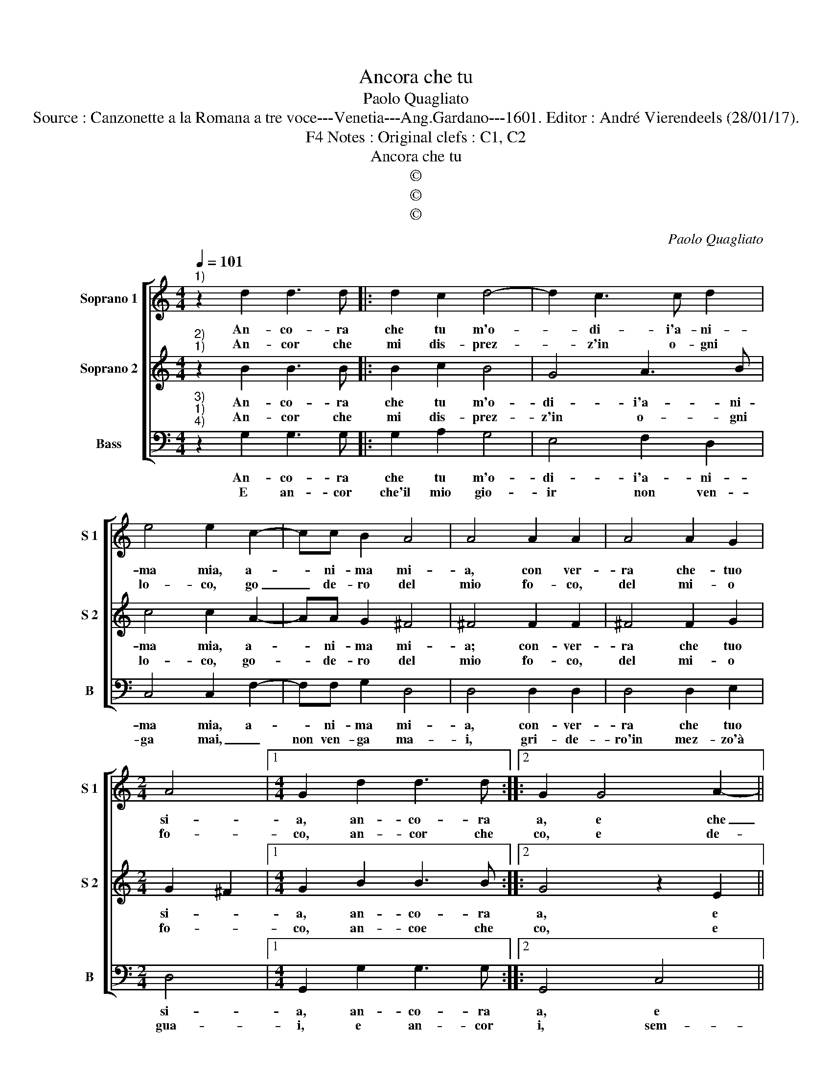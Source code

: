 X:1
T:Ancora che tu
T:Paolo Quagliato
T:Source : Canzonette a la Romana a tre voce---Venetia---Ang.Gardano---1601. Editor : André Vierendeels (28/01/17).
T:Notes : Original clefs : C1, C2, F4
T:Ancora che tu
T:©
T:©
T:©
C:Paolo Quagliato
Z:©
%%score [ 1 2 3 ]
L:1/8
Q:1/4=101
M:4/4
K:C
V:1 treble nm="Soprano 1" snm="S 1"
V:2 treble nm="Soprano 2" snm="S 2"
V:3 bass nm="Bass" snm="B"
V:1
"^1)" z2 d2 d3 d |: d2 c2 d4- | d2 c3 c d2 | e4 e2 c2- | cc B2 A4 | A4 A2 A2 | A4 A2 G2 | %7
w: An- co- ra|che tu m'o-|* di- i'a- ni-|ma mia, a-|* ni- ma mi-|a, con ver-|ra che- tuo|
w: An- cor che|mi dis- prez-|* z'in o- gni|lo- co, go|_ de- ro del|mio fo- co,|del mi- o|
[M:2/4] A4 |1[M:4/4] G2 d2 d3 d ::2 G2 G4 A2- || A2 B4 c2- | c2 d2 e2 c2 | d2 e2 f4 | e2 e2 e2 d2 | %14
w: si-|a, an- co- ra|a, e che|_ ti se-|* hu'ogn- hor dol-|ce ben mi-|o, dol- ce ben|
w: fo-|co, an- cor che|co, e de-|* gli stra-|* li che nel|pet- to sen-|to, nel pet- to|
 c4 B4- |[M:2/4] B4 |[M:4/4] G2 GG G2 G2 | c2 c2 c2 B2 | A4 A4 | B2 BB B2 B2 | e2 e2 e2 d2 | %21
w: mi- o.|_|Ch'a se- guir- ti mi|spia- ge'il mio de-|si- o,|ch'a se- guir- ti mi|spia- ge'il mio de-|
w: sen- to.|_|Ca- gion ch'io pro- vi'ogn'|hor dol- ce tor-|men- to,|ca- gion ch'io pro- vi'ogn'|hor dol- ce tor-|
 ^c4 c4 | z2 d4 G2- | G2 A2 A4 | G8 |] %25
w: si- o,|il mio|_ de- si-|o.|
w: men- to,|dol- ce|_ tor- men-|to.|
V:2
"^2)""^1)" z2 B2 B3 B |: B2 c2 B4 | G4 A3 B | c4 c2 A2- | AA G2 ^F4 | ^F4 F2 F2 | ^F4 F2 G2 | %7
w: An- co- ra|che tu m'o-|di- i'a- ni-|ma mia, a-|* ni- ma mi-|a; con- ver-|ra che tuo|
w: An- cor che|mi dis- prez-|z'in o- gni|lo- co, go-|* de- ro del|mio fo- co,|del mi- o|
[M:2/4] G2 ^F2 |1[M:4/4] G2 B2 B3 B ::2 G4 z2 E2 || F4 G4 | A2 B2 c2 A2 | A2 G2 A2 B2 | %13
w: si- *|a, an- co- ra|a, e|che ti|se- gu'ogn' hor dol-|ce ben mi- *|
w: fo- *|co, an- coe che|co, e|de gli|stra- li che nel|pet- to sen- *|
 c2 G2 G2 G2- | G2 F2 G4- |[M:2/4] G4 |[M:4/4] E2 EE E2 E2 | A2 A2 A2 G2 | ^F4 F4 | G2 GG G2 G2 | %20
w: o, dol- ce ben|_ mi- o.|_|Ch'a se- guir- ti mi|spia- ge'il mio de-|si- o,|ch'a se- guir- ti mi-|
w: to, nel pet- to|_ sen- to,|_|Ca- gion ch'io pro- vi'ogn'|hor dil- ce tor-|men- to,|ca- gion ch'io pro- vi'ogn'|
 c2 c2 c2 B2 | A8 | A4 z2 D2 | E2 E2 ^F4 | G8 |] %25
w: spia- ge'il mio de-|si-|o, il|mio se- si-|o.|
w: hor dol- ce tor-|men-|to, dol-|ce tor- men-|to.|
V:3
"^3)""^1)""^4)" z2 G,2 G,3 G, |: G,2 A,2 G,4 | E,4 F,2 D,2 | C,4 C,2 F,2- | F,F, G,2 D,4 | %5
w: An- co- ra|che tu m'o-|di- i'a- ni-|ma mia, a-|* ni- ma mi-|
w: E an- cor|che'il mio gio-|ir non ven-|ga mai, _|non ven- ga ma-|
 D,4 D,2 D,2 | D,4 D,2 E,2 |[M:2/4] D,4 |1[M:4/4] G,,2 G,2 G,3 G, ::2 G,,4 C,4 || D,4 E,4 | %11
w: a, con- ver-|ra che tuo|si-|a, an- co- ra|a, e|che ti|
w: i, gri- de-|ro'in mez- zo'à|gua-|i, e an- cor|i, sem-|pre sa-|
 F,2 D,2 C,2 F,2 | F,2 E,2 D,4 | C,2 C2 C2 B,2 | A,4 G,G,G,G, |[M:2/4] G,2 G,2 | %16
w: se- gu'ogn' hor dol-|ce ben mi-|o, dol- ce ben|mi- o, ch'a se- guir-|ti mi|
w: ra di te a-|ni- ma mi-|a, a- ni- ma|mi- a, que- sto mio|cor quan-|
[M:4/4] C2 C2 C3 B, | A,4 A,4 | D,2 D,D, D,2 D,2 | G,2 G,2 G,3 F, | E,4 E,4 | z2 A,2 A,2 G,2 | %22
w: spia- ge'il mio de-|si- o,|ch'a se- guir- ti mi|spia- ge'il mio de|si- o,|il mio de-|
w: tun- que in pe-|na- sia,|qu- sto mio cor quan-|tun- que in pe-|na- sia,|in pe- na-|
 ^F,4 G,2 G,2 | C,2 C,2 D,4 | G,,8 |] %25
w: si- o, il|mio de- si-|o.|
w: si- a, in|pe- na- si-|a.|

